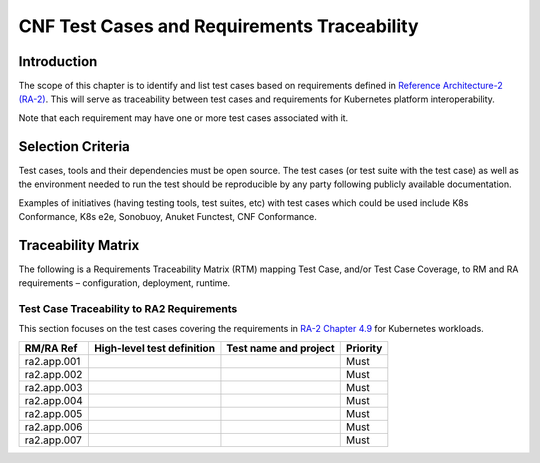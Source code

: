 CNF Test Cases and Requirements Traceability
============================================

Introduction
------------

The scope of this chapter is to identify and list test cases based on
requirements defined in `Reference Architecture-2
(RA-2) <https://cntt.readthedocs.io/en/latest/ref_arch/kubernetes>`__.
This will serve as traceability between test cases and requirements for
Kubernetes platform interoperability.

Note that each requirement may have one or more test cases associated
with it.

Selection Criteria
------------------

Test cases, tools and their dependencies must be open source. The test
cases (or test suite with the test case) as well as the environment
needed to run the test should be reproducible by any party following
publicly available documentation.

Examples of initiatives (having testing tools, test suites, etc) with
test cases which could be used include K8s Conformance, K8s e2e,
Sonobuoy, Anuket Functest, CNF Conformance.

Traceability Matrix
-------------------

The following is a Requirements Traceability Matrix (RTM) mapping Test
Case, and/or Test Case Coverage, to RM and RA requirements –
configuration, deployment, runtime.

Test Case Traceability to RA2 Requirements
~~~~~~~~~~~~~~~~~~~~~~~~~~~~~~~~~~~~~~~~~~

This section focuses on the test cases covering the requirements in
`RA-2 Chapter 4.9
<https://cntt.readthedocs.io/en/latest/ref_arch/kubernetes/chapters/chapter04.html#kubernetes-workloads>`__
for Kubernetes workloads.

=========== ========================== ===================== ========
RM/RA Ref   High-level test definition Test name and project Priority
=========== ========================== ===================== ========
ra2.app.001                                                  Must
ra2.app.002                                                  Must
ra2.app.003                                                  Must
ra2.app.004                                                  Must
ra2.app.005                                                  Must
ra2.app.006                                                  Must
ra2.app.007                                                  Must
=========== ========================== ===================== ========

